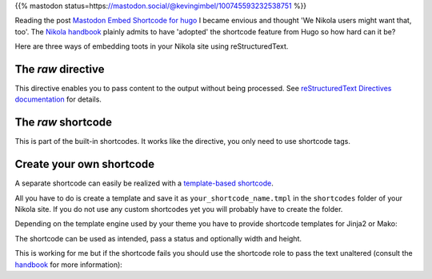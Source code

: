 .. title: Embed Mastodon toots with Nikola
.. slug: mastodon-nikola
.. date: 2018-09-18 15:50:16 UTC+02:00
.. tags: nikola,mastodon
.. category: socialmedia
.. link: 
.. description: 
.. type: text

{{% mastodon status=https://mastodon.social/@kevingimbel/100745593232538751 %}}

Reading the post `Mastodon Embed Shortcode for hugo <https://www.kevingimbel.com/mastodon-embed-shortcode-for-hugo/>`_ I became envious and thought 'We Nikola users might want that, too'. The `Nikola handbook <https://getnikola.com/handbook.html#shortcodes>`_ plainly admits to have 'adopted' the shortcode feature from Hugo so how hard can it be?

Here are three ways of embedding toots in your Nikola site using reStructuredText.

The *raw* directive
*******************

This directive enables you to pass content to the output without being processed. See `reStructuredText Directives documentation <http://docutils.sourceforge.net/docs/ref/rst/directives.html#raw-data-pass-through>`_ for details.

.. listing:: raw.txt rest
    :end-line: 3

The *raw* shortcode
*******************

This is part of the built-in shortcodes. It works like the directive, you only need to use shortcode tags.

.. listing:: raw.txt html
    :start-line: 4
    :end-line: 7

Create your own shortcode
*************************

A separate shortcode can easily be realized with a `template-based shortcode <https://getnikola.com/extending.html#template-based-shortcodes>`_.

All you have to do is create a template and save it as ``your_shortcode_name.tmpl`` in the ``shortcodes`` folder of your Nikola site. If you do not use any custom shortcodes yet you will probably have to create the folder.

Depending on the template engine used by your theme you have to provide shortcode templates for Jinja2 or Mako:

.. gist:: 52728167ac7d2fe79caf480c291931ea

.. gist:: da438431ca42781045b4d63ac1b9ea5c

The shortcode can be used as intended, pass a status and optionally width and height.

.. listing:: raw.txt html
    :start-line: 8
    :end-line: 10
    
This is working for me but if the shortcode fails you should use the shortcode role to pass the text unaltered (consult the `handbook <https://getnikola.com/handbook.html#using-a-shortcode>`_ for more information):

.. listing:: raw.txt rest
    :start-line: 11
    :end-line: 12
